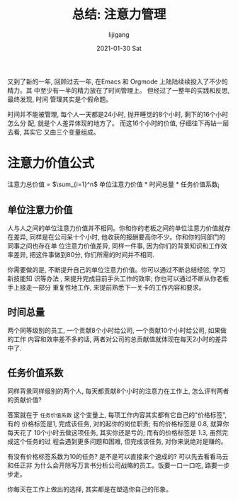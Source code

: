 #+TITLE:       总结: 注意力管理
#+AUTHOR:      lijigang
#+EMAIL:       i@lijigang.com
#+DATE:        2021-01-30 Sat
#+URI:         /blog/%y/%m/%d/attention-management
#+LANGUAGE:    en
#+OPTIONS:     H:3 num:nil toc:nil \n:nil ::t |:t ^:t -:nil f:t *:t <:t


又到了新的一年, 回顾过去一年, 在Emacs 和 Orgmode 上陆陆续续投入了不少的精力。其
中至少有一半的精力放在了时间管理上。 但经过了一整年的实践和反思, 最终发现, 时间
管理其实是个假命题。

时间并不能被管理, 每个人一天都是24小时, 抛开睡觉的8个小时, 剩下的16个小时怎么分
配, 就是个人差异体现的地方了。 而这16个小时的价值, 仔细往下再钻一层去看, 其实它
又由三个变量组成。

* 注意力价值公式

注意力总价值 = $\sum_{i=1}^n$ 单位注意力价值 * 时间总量 * 任务价值系数_i

** 单位注意力价值
人与人之间的单位注意力价值并不相同。你和你的老板之间的单位注意力价值就存在差异,
同样是在公司呆十个小时, 他收获的报酬要高你不少。你和你的同部门的同事之间也存在单
位注意力价值差异, 同样一件事, 因为你们的背景知识和工作效率差异, 把这件事做到80分,
你们所需的时间并不相同.

你需要做的是, 不断提升自己的单位注意力价值。你可以通过不断总结经验, 学习新技能知
识等办法 , 来提升完成目前手头工作的效率; 你也可以通过不断从你老板手上接走一部分
重复性地工作, 来提前熟悉下一关卡的工作内容和要求。

** 时间总量
两个同等级别的员工, 一个贡献8个小时给公司, 一个贡献10个小时给公司, 如果做的工作
内容和效率差不多的话, 两者对公司的总贡献值就体现在每天2小时的差异中了.

** 任务价值系数
同样背景同样级别的两个人, 每天都贡献8个小时的注意力在工作上, 怎么评判两者的贡献价值?

答案就在于 =任务价值系数= 这个变量上, 每项工作内容其实都有它自己的"价格标签", 有的
价格标签是1, 完成该任务, 对的起你的岗位职责; 有的价格标签是 0.8, 就算你每天花了
10个小时去做这项任务, 其实你还是亏的; 而有的价格标签是 1.3, 虽然完成这个任务的过
程会遇到更多问题和困难, 但完成该任务, 对你来说绝对是赚的。

有没有价格标签系数为10的任务? 是不是可以直接来个速成的? 可以先去看看马云和任正非
为什么会开除写万言书分析公司战略的员工。饭要一口一口吃, 路要一步步走。

你每天在工作上做出的选择, 其实都是在塑造你自己的形象。
